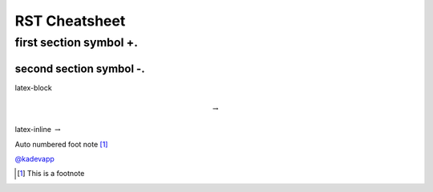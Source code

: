 RST Cheatsheet
==============

++++++++++++++++++++++++
first section symbol +. 
++++++++++++++++++++++++

------------------------
second section symbol -.
------------------------



latex-block

.. math::

   \to


latex-inline :math:`\to`

Auto numbered foot note [#note]_


`@kadevapp <https://twitter.com/kadevapp>`_

.. [#note] This is a footnote